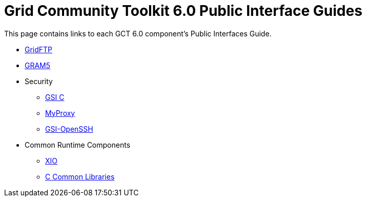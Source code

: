 [[public-interfaces]]
[appendix]
= Grid Community Toolkit 6.0 Public Interface Guides =

This page contains links to each GCT 6.0 component's Public Interfaces
Guide.

* link:../../gridftp/pi/index.html[GridFTP]

* link:../../gram5/pi/index.html[GRAM5]

* Security
+

** link:../../gsic/pi/index.html[GSI C]

** link:../../myproxy/pi/index.html[MyProxy]

** link:../../gsiopenssh/pi/index.html[GSI-OpenSSH]


* Common Runtime Components
+

** link:../../xio/pi/index.html[XIO]

** link:../../ccommonlib/pi/index.html[C Common Libraries]
